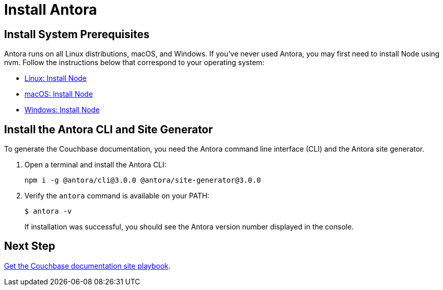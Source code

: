 = Install Antora

:antora-version: 3.0.0
:url-docs-antora: https://docs.antora.org/antora/latest
:url-linux: {url-docs-antora}/install/linux-requirements/
:url-macos: {url-docs-antora}/install/macos-requirements/
:url-windows: {url-docs-antora}/install/windows-requirements/
:url-install: {url-docs-antora}/install/install-antora/

== Install System Prerequisites

Antora runs on all Linux distributions, macOS, and Windows.
If you've never used Antora, you may first need to install Node using nvm.
Follow the instructions below that correspond to your operating system:

* {url-linux}[Linux: Install Node^]
* {url-macos}[macOS: Install Node^]
* {url-windows}[Windows: Install Node^]

== Install the Antora CLI and Site Generator

To generate the Couchbase documentation, you need the Antora command line interface (CLI) and the Antora site generator.

. Open a terminal and install the Antora CLI:
+
[source, console, subs=+attributes]
----
npm i -g @antora/cli@{antora-version} @antora/site-generator@{antora-version}
----

. Verify the `antora` command is available on your PATH:
+
--
 $ antora -v

If installation was successful, you should see the Antora version number displayed in the console.
--


== Next Step

xref:playbook.adoc[Get the Couchbase documentation site playbook].
